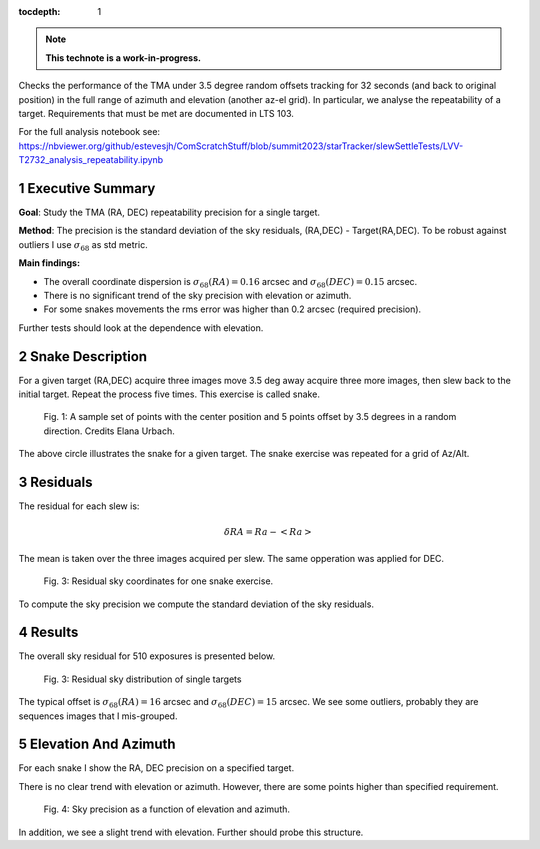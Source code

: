 :tocdepth: 1

.. sectnum::

.. Metadata such as the title, authors, and description are set in metadata.yaml

.. TODO: Delete the note below before merging new content to the main branch.


.. note::

   **This technote is a work-in-progress.**

Checks the performance of the TMA under 3.5 degree random offsets tracking for 32 seconds (and back to original position) in the full range of azimuth and elevation (another az-el grid). 
In particular, we analyse the repeatability of a target.
Requirements that must be met are documented in LTS 103.

For the full analysis notebook see: 
https://nbviewer.org/github/estevesjh/ComScratchStuff/blob/summit2023/starTracker/slewSettleTests/LVV-T2732_analysis_repeatability.ipynb

Executive Summary
=============================================
**Goal**: Study the TMA (RA, DEC) repeatability precision for a single target. 

**Method**: The precision is the standard deviation of the sky residuals, (RA,DEC) - Target(RA,DEC). 
To be robust against outliers I use :math:`\sigma_{68}` as std metric.

**Main findings:**

- The overall coordinate dispersion is :math:`\sigma_{68}(RA)=0.16` arcsec and :math:`\sigma_{68}(DEC)=0.15` arcsec. 

- There is no significant trend of the sky precision with elevation or azimuth.

- For some snakes movements the rms error was higher than 0.2 arcsec (required precision).

Further tests should look at the dependence with elevation. 

Snake Description
================================================
For a given target (RA,DEC) acquire three images move 3.5 deg away acquire three more images, then slew back to the initial target.
Repeat the process five times. This exercise is called snake.

.. figure:: /_static/snake.png
    :name: fig-snake

    Fig. 1: A sample set of points with the center position and 5 points offset by 3.5 degrees in a random direction. Credits Elana Urbach.

The above circle illustrates the snake for a given target. 
The snake exercise was repeated for a grid of Az/Alt.

Residuals
================================================
The residual for each slew is:

.. math:: \delta RA = Ra - <Ra> 

The mean is taken over the three images acquired per slew.
The same opperation was applied for DEC.

.. figure:: /_static/residual_snake1.png
   :name: snake-sky-residual

   Fig. 3: Residual sky coordinates for one snake exercise. 

To compute the sky precision we compute the standard deviation of the sky residuals.

Results
================================================
The overall sky residual for 510 exposures is presented below.

.. figure:: /_static/jitter_histogram.png
   :name: overall-sky-residual

   Fig. 3: Residual sky distribution of single targets

The typical offset is :math:`\sigma_{68}(RA) = 16` arcsec and :math:`\sigma_{68}(DEC) = 15` arcsec. 
We see some outliers, probably they are sequences images that I mis-grouped. 

Elevation And Azimuth
================================================
For each snake I show the RA, DEC precision on a specified target.

There is no clear trend with elevation or azimuth.
However, there are some points higher than specified requirement.

.. figure:: /_static/jitter_azalt.png
   :name: residual-alt-az

   Fig. 4: Sky precision as a function of elevation and azimuth. 

In addition, we see a slight trend with elevation.
Further should probe this structure. 

.. Add content here.
.. See the `reStructuredText Style Guide <https://developer.lsst.io/restructuredtext/style.html>`__ to learn how to create sections, links, images, tables, equations, and more.

.. Make in-text citations with: :cite:`bibkey`.
.. Uncomment to use citations
.. .. rubric:: References
.. 
.. .. bibliography:: local.bib lsstbib/books.bib lsstbib/lsst.bib lsstbib/lsst-dm.bib lsstbib/refs.bib lsstbib/refs_ads.bib
..    :style: lsst_aa
